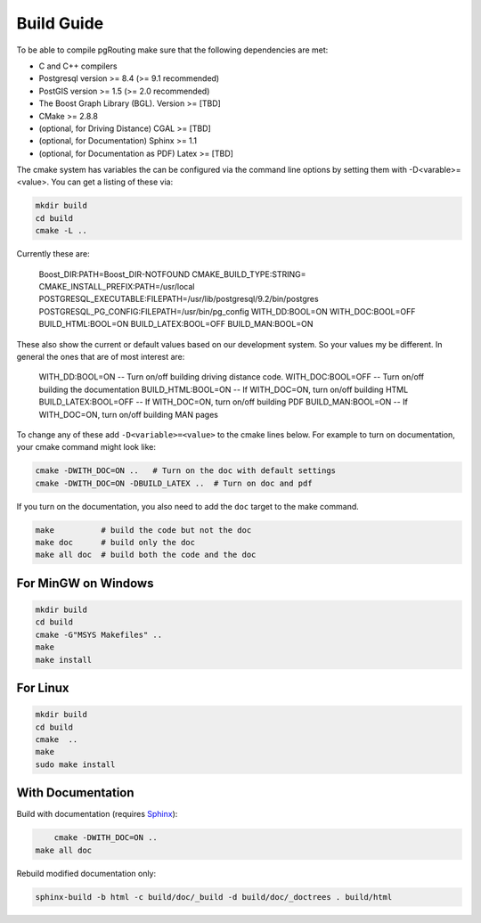 .. 
   ****************************************************************************
    pgRouting Manual
    Copyright(c) pgRouting Contributors

    This documentation is licensed under a Creative Commons Attribution-Share  
    Alike 3.0 License: http://creativecommons.org/licenses/by-sa/3.0/
   ****************************************************************************

.. _build:

Build Guide
===============================================================================

To be able to compile pgRouting make sure that the following dependencies are met:

* C and C++ compilers
* Postgresql version >= 8.4 (>= 9.1 recommended)
* PostGIS version >= 1.5 (>= 2.0 recommended)
* The Boost Graph Library (BGL). Version >= [TBD]
* CMake >= 2.8.8
* (optional, for Driving Distance) CGAL >= [TBD]
* (optional, for Documentation) Sphinx >= 1.1 
* (optional, for Documentation as PDF) Latex >= [TBD]

The cmake system has variables the can be configured via the command line options by setting them with -D<varable>=<value>. You can get a listing of these via:

.. code-block:: bash

    mkdir build
    cd build
    cmake -L ..

Currently these are:

    Boost_DIR:PATH=Boost_DIR-NOTFOUND
    CMAKE_BUILD_TYPE:STRING=
    CMAKE_INSTALL_PREFIX:PATH=/usr/local
    POSTGRESQL_EXECUTABLE:FILEPATH=/usr/lib/postgresql/9.2/bin/postgres
    POSTGRESQL_PG_CONFIG:FILEPATH=/usr/bin/pg_config
    WITH_DD:BOOL=ON
    WITH_DOC:BOOL=OFF
    BUILD_HTML:BOOL=ON
    BUILD_LATEX:BOOL=OFF
    BUILD_MAN:BOOL=ON

These also show the current or default values based on our development system. So your values my be different. In general the ones that are of most interest are:

    WITH_DD:BOOL=ON       -- Turn on/off building driving distance code.
    WITH_DOC:BOOL=OFF     -- Turn on/off building the documentation
    BUILD_HTML:BOOL=ON    -- If WITH_DOC=ON, turn on/off building HTML
    BUILD_LATEX:BOOL=OFF  -- If WITH_DOC=ON, turn on/off building PDF
    BUILD_MAN:BOOL=ON     -- If WITH_DOC=ON, turn on/off building MAN pages

To change any of these add ``-D<variable>=<value>`` to the cmake lines below. For example to turn on documentation, your cmake command might look like:

.. code-block:: bash

    cmake -DWITH_DOC=ON ..   # Turn on the doc with default settings
    cmake -DWITH_DOC=ON -DBUILD_LATEX ..  # Turn on doc and pdf

If you turn on the documentation, you also need to add the ``doc`` target to the make command.

.. code-block:: bash

    make          # build the code but not the doc
    make doc      # build only the doc
    make all doc  # build both the code and the doc


For MinGW on Windows
********************************************************************************

.. code-block:: bash

	mkdir build
	cd build
	cmake -G"MSYS Makefiles" ..
	make
	make install


For Linux
********************************************************************************

.. code-block:: bash

	mkdir build
	cd build
	cmake  ..
	make
	sudo make install


With Documentation
********************************************************************************

Build with documentation (requires `Sphinx <http://sphinx-doc.org/>`_):

.. code-block:: bash

	cmake -DWITH_DOC=ON ..
    make all doc


Rebuild modified documentation only:

.. code-block:: bash

	sphinx-build -b html -c build/doc/_build -d build/doc/_doctrees . build/html


